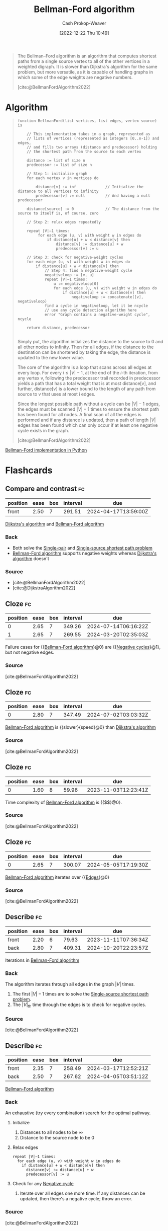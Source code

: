 :PROPERTIES:
:ID:       2fe284fb-7fbc-4956-9857-db90b66e504e
:ROAM_REFS: [cite:@BellmanFordAlgorithm2022]
:LAST_MODIFIED: [2023-09-07 Thu 07:54]
:END:
#+title: Bellman-Ford algorithm
#+hugo_custom_front_matter: :slug "2fe284fb-7fbc-4956-9857-db90b66e504e"
#+author: Cash Prokop-Weaver
#+date: [2022-12-22 Thu 10:49]
#+filetags: :concept:

#+begin_quote
The Bellman–Ford algorithm is an algorithm that computes shortest paths from a single source vertex to all of the other vertices in a weighted digraph. It is slower than Dijkstra's algorithm for the same problem, but more versatile, as it is capable of handling graphs in which some of the edge weights are negative numbers.

[cite:@BellmanFordAlgorithm2022]
#+end_quote

* Algorithm

#+begin_quote
#+begin_src
function BellmanFord(list vertices, list edges, vertex source) is

    // This implementation takes in a graph, represented as
    // lists of vertices (represented as integers [0..n-1]) and edges,
    // and fills two arrays (distance and predecessor) holding
    // the shortest path from the source to each vertex

    distance := list of size n
    predecessor := list of size n

    // Step 1: initialize graph
    for each vertex v in vertices do

        distance[v] := inf             // Initialize the distance to all vertices to infinity
        predecessor[v] := null         // And having a null predecessor

    distance[source] := 0              // The distance from the source to itself is, of course, zero

    // Step 2: relax edges repeatedly

    repeat |V|−1 times:
         for each edge (u, v) with weight w in edges do
             if distance[u] + w < distance[v] then
                 distance[v] := distance[u] + w
                 predecessor[v] := u

    // Step 3: check for negative-weight cycles
    for each edge (u, v) with weight w in edges do
        if distance[u] + w < distance[v] then
            // Step 4: find a negative-weight cycle
            negativeloop := [v, u]
            repeat |V|−1 times:
                u := negativeloop[0]
                for each edge (u, v) with weight w in edges do
                    if distance[u] + w < distance[v] then
                        negativeloop := concatenate([v], negativeloop)
            find a cycle in negativeloop, let it be ncycle
            // use any cycle detection algorithm here
            error "Graph contains a negative-weight cycle", ncycle

    return distance, predecessor

#+end_src

Simply put, the algorithm initializes the distance to the source to 0 and all other nodes to infinity. Then for all edges, if the distance to the destination can be shortened by taking the edge, the distance is updated to the new lower value.

The core of the algorithm is a loop that scans across all edges at every loop. For every $i \leq |V| - 1$, at the end of the $i\text{-th}$ iteration, from any vertex v, following the predecessor trail recorded in predecessor yields a path that has a total weight that is at most distance[v], and further, distance[v] is a lower bound to the length of any path from source to v that uses at most i edges.

Since the longest possible path without a cycle can be $|V| - 1$ edges, the edges must be scanned $|V| - 1$ times to ensure the shortest path has been found for all nodes. A final scan of all the edges is performed and if any distance is updated, then a path of length $|V|$ edges has been found which can only occur if at least one negative cycle exists in the graph.

[cite:@BellmanFordAlgorithm2022]
#+end_quote

[[id:1e2daf6b-a3b6-471c-b273-b91f3e1f745d][Bellman-Ford implementation in Python]]

* Flashcards
** Compare and contrast :fc:
:PROPERTIES:
:CREATED: [2022-12-22 Thu 10:50]
:FC_CREATED: 2022-12-22T18:51:39Z
:FC_TYPE:  normal
:ID:       5a49d79b-86af-47bf-a86e-f43acee1e6e5
:END:
:REVIEW_DATA:
| position | ease | box | interval | due                  |
|----------+------+-----+----------+----------------------|
| front    | 2.50 |   7 |   291.51 | 2024-04-17T13:59:00Z |
:END:

[[id:668cbbcc-170b-42c8-b92b-75f6868a0138][Dijkstra's algorithm]] and [[id:2fe284fb-7fbc-4956-9857-db90b66e504e][Bellman-Ford algorithm]]

*** Back
- Both solve the [[id:477fb65f-3351-4154-a270-08c58cdcaf88][Single-pair]] and [[id:9d301c65-05c3-44f8-9660-90e0e963e6aa][Single-source shortest path problem]]
- [[id:2fe284fb-7fbc-4956-9857-db90b66e504e][Bellman-Ford algorithm]] supports negative weights whereas [[id:668cbbcc-170b-42c8-b92b-75f6868a0138][Dijkstra's algorithm]] doesn't
*** Source
- [cite:@BellmanFordAlgorithm2022]
- [cite:@DijkstraAlgorithm2022]
** Cloze :fc:
:PROPERTIES:
:CREATED: [2022-12-22 Thu 11:29]
:FC_CREATED: 2022-12-22T19:29:53Z
:FC_TYPE:  cloze
:ID:       caca9164-2831-4f64-9c25-b6f2641725f1
:FC_CLOZE_MAX: 1
:FC_CLOZE_TYPE: deletion
:END:
:REVIEW_DATA:
| position | ease | box | interval | due                  |
|----------+------+-----+----------+----------------------|
|        0 | 2.65 |   7 |   349.26 | 2024-07-14T06:16:22Z |
|        1 | 2.65 |   7 |   269.55 | 2024-03-20T02:35:03Z |
:END:

Failure cases for {{[[id:2fe284fb-7fbc-4956-9857-db90b66e504e][Bellman-Ford algorithm]]}@0} are {{[[id:92976e2e-a367-4517-a287-1b4a95db9592][Negative cycles]]}@1}, but not negative edges.

*** Source
[cite:@BellmanFordAlgorithm2022]
** Cloze :fc:
:PROPERTIES:
:CREATED: [2022-12-22 Thu 11:32]
:FC_CREATED: 2022-12-22T19:32:30Z
:FC_TYPE:  cloze
:ID:       6510f3b0-7fc6-4105-972a-1d02429c8314
:FC_CLOZE_MAX: 0
:FC_CLOZE_TYPE: deletion
:END:
:REVIEW_DATA:
| position | ease | box | interval | due                  |
|----------+------+-----+----------+----------------------|
|        0 | 2.80 |   7 |   347.49 | 2024-07-02T03:03:32Z |
:END:

[[id:2fe284fb-7fbc-4956-9857-db90b66e504e][Bellman-Ford algorithm]] is {{slower}{speed}@0} than [[id:668cbbcc-170b-42c8-b92b-75f6868a0138][Dijkstra's algorithm]]

*** Source
[cite:@BellmanFordAlgorithm2022]
** Cloze :fc:
:PROPERTIES:
:CREATED: [2022-12-22 Thu 11:45]
:FC_CREATED: 2022-12-22T19:45:35Z
:FC_TYPE:  cloze
:ID:       00e1a328-13db-4840-808d-f7d6131d7049
:FC_CLOZE_MAX: 0
:FC_CLOZE_TYPE: deletion
:END:
:REVIEW_DATA:
| position | ease | box | interval | due                  |
|----------+------+-----+----------+----------------------|
|        0 | 1.60 |   8 |    59.96 | 2023-11-03T12:23:41Z |
:END:

Time complexity of [[id:2fe284fb-7fbc-4956-9857-db90b66e504e][Bellman-Ford algorithm]] is {{$\bigtheta{|V||E|}$}@0}.

*** Source
[cite:@BellmanFordAlgorithm2022]
** Cloze :fc:
:PROPERTIES:
:CREATED: [2022-12-22 Thu 11:46]
:FC_CREATED: 2022-12-22T19:46:56Z
:FC_TYPE:  cloze
:ID:       bf3bdc9a-79e0-4cef-9cb4-97311c3b029c
:FC_CLOZE_MAX: 0
:FC_CLOZE_TYPE: deletion
:END:
:REVIEW_DATA:
| position | ease | box | interval | due                  |
|----------+------+-----+----------+----------------------|
|        0 | 2.65 |   7 |   300.07 | 2024-05-05T17:19:30Z |
:END:

[[id:2fe284fb-7fbc-4956-9857-db90b66e504e][Bellman-Ford algorithm]] iterates over {{[[id:7211246e-d3da-491e-a493-e84ba820e63f][Edges]]}@0}

*** Source
[cite:@BellmanFordAlgorithm2022]
** Describe :fc:
:PROPERTIES:
:CREATED: [2022-12-22 Thu 11:52]
:FC_CREATED: 2022-12-22T19:54:56Z
:FC_TYPE:  double
:ID:       ed1503c6-e795-456a-9a91-2c0f99c49dcb
:END:
:REVIEW_DATA:
| position | ease | box | interval | due                  |
|----------+------+-----+----------+----------------------|
| front    | 2.20 |   6 |    79.63 | 2023-11-11T07:36:34Z |
| back     | 2.80 |   7 |   409.31 | 2024-10-20T22:23:57Z |
:END:

Iterations in [[id:2fe284fb-7fbc-4956-9857-db90b66e504e][Bellman-Ford algorithm]]

*** Back
The algorithm iterates through all edges in the graph $|V|$ times.

1. The first $|V|-1$ times are to solve the [[id:9d301c65-05c3-44f8-9660-90e0e963e6aa][Single-source shortest path problem]].
2. The $|V|_{\text{th}}$ time through the edges is to check for negative cycles.
*** Source
[cite:@BellmanFordAlgorithm2022]
** Describe :fc:
:PROPERTIES:
:CREATED: [2022-12-22 Thu 11:54]
:FC_CREATED: 2022-12-22T19:58:03Z
:FC_TYPE:  double
:ID:       19a83074-44ad-45e0-b2a0-657cb1c71346
:END:
:REVIEW_DATA:
| position | ease | box | interval | due                  |
|----------+------+-----+----------+----------------------|
| front    | 2.35 |   7 |   258.49 | 2024-03-17T12:52:21Z |
| back     | 2.50 |   7 |   267.62 | 2024-04-05T03:51:12Z |
:END:

[[id:2fe284fb-7fbc-4956-9857-db90b66e504e][Bellman-Ford algorithm]]

*** Back
An exhaustive (try every combination) search for the optimal pathway.

1. Initialize
   1. Distances to all nodes to be $\infty$
   2. Distance to the source node to be $0$
2. Relax edges

   #+begin_src
   repeat |V|−1 times:
     for each edge (u, v) with weight w in edges do
       if distance[u] + w < distance[v] then
         distance[v] := distance[u] + w
         predecessor[v] := u
   #+end_src

3. Check for any [[id:92976e2e-a367-4517-a287-1b4a95db9592][Negative cycle]]
   1. Iterate over all edges one more time. If any distances can be updated, then there's a negative cycle; throw an error.
*** Source
[cite:@BellmanFordAlgorithm2022]
** Cloze :fc:
:PROPERTIES:
:CREATED: [2022-12-23 Fri 05:30]
:FC_CREATED: 2022-12-23T13:31:27Z
:FC_TYPE:  cloze
:ID:       9d7f6b7d-ce5b-4698-ac6b-a8329d878a34
:FC_CLOZE_MAX: 0
:FC_CLOZE_TYPE: deletion
:END:
:REVIEW_DATA:
| position | ease | box | interval | due                  |
|----------+------+-----+----------+----------------------|
|        0 | 2.95 |   7 |   498.04 | 2025-01-15T16:24:14Z |
:END:

[[id:2fe284fb-7fbc-4956-9857-db90b66e504e][Bellman-Ford algorithm]] supports negative weights because {{it's an exhaustive search; it tries every pathway}@0}.

*** Source
[cite:@BellmanFordAlgorithm2022]
#+print_bibliography: